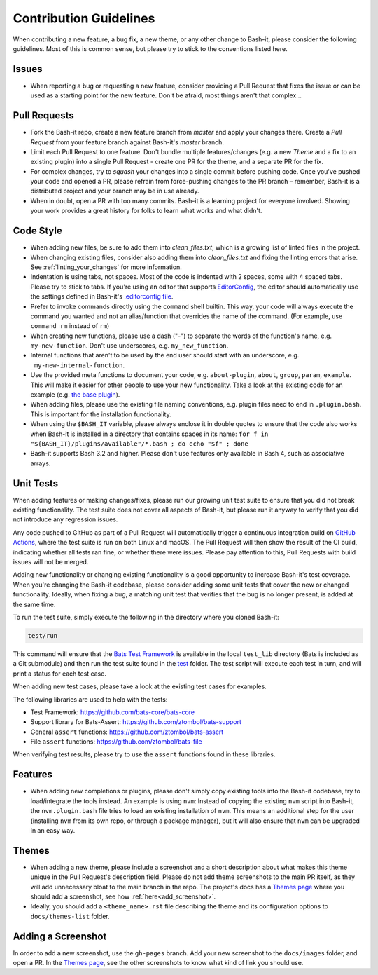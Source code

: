 .. _contributing:

Contribution Guidelines
=======================

When contributing a new feature, a bug fix, a new theme, or any other change to Bash-it, please consider the following guidelines.
Most of this is common sense, but please try to stick to the conventions listed here.

Issues
------


* When reporting a bug or requesting a new feature, consider providing a Pull Request that fixes the issue or can be used as a starting point for the new feature.
  Don't be afraid, most things aren't that complex...

Pull Requests
-------------


* Fork the Bash-it repo, create a new feature branch from *master* and apply your changes there.
  Create a *Pull Request* from your feature branch against Bash-it's *master* branch.
* Limit each Pull Request to one feature.
  Don't bundle multiple features/changes (e.g. a new *Theme* and a fix to an existing plugin) into a single Pull Request - create one PR for the theme, and a separate PR for the fix.
* For complex changes, try to *squash* your changes into a single commit before
  pushing code. Once you've pushed your code and opened a PR, please refrain
  from force-pushing changes to the PR branch – remember, Bash-it is a
  distributed project and your branch may be in use already.
* When in doubt, open a PR with too many commits. Bash-it is a learning project
  for everyone involved. Showing your work provides a great history for folks
  to learn what works and what didn't.

Code Style
----------


* When adding new files, be sure to add them into `clean_files.txt`, which is a growing list of linted files in the project.
* When changing existing files, consider also adding them into `clean_files.txt` and fixing the linting errors that arise. See :ref:`linting_your_changes` for more information.
* Indentation is using tabs, not spaces. Most of the code is indented with 2 spaces, some with 4 spaced tabs. Please try to stick to tabs.
  If you're using an editor that supports `EditorConfig <http://EditorConfig.org>`_\ , the editor should automatically use the settings defined in Bash-it's `.editorconfig file <.editorconfig>`_.
* Prefer to invoke commands directly using the ``command`` shell builtin. This way, your code
  will always execute the command you wanted and not an alias/function that overrides the name of the command. (For example, use ``command rm`` instead of ``rm``)
* When creating new functions, please use a dash ("-") to separate the words of the function's name, e.g. ``my-new-function``.
  Don't use underscores, e.g. ``my_new_function``.
* Internal functions that aren't to be used by the end user should start with an underscore, e.g. ``_my-new-internal-function``.
* Use the provided meta functions to document your code, e.g. ``about-plugin``\ , ``about``\ , ``group``\ , ``param``\ , ``example``.
  This will make it easier for other people to use your new functionality.
  Take a look at the existing code for an example (e.g. `the base plugin <plugins/available/base.plugin.bash>`_\ ).
* When adding files, please use the existing file naming conventions, e.g. plugin files need to end in ``.plugin.bash``.
  This is important for the installation functionality.
* When using the ``$BASH_IT`` variable, please always enclose it in double quotes to ensure that the code also works when Bash-it is installed in a directory that contains spaces in its name: ``for f in "${BASH_IT}/plugins/available"/*.bash ; do echo "$f" ; done``
* Bash-it supports Bash 3.2 and higher. Please don't use features only available in Bash 4, such as associative arrays.

Unit Tests
----------

When adding features or making changes/fixes, please run our growing unit test suite to ensure that you did not break existing functionality.
The test suite does not cover all aspects of Bash-it, but please run it anyway to verify that you did not introduce any regression issues.

Any code pushed to GitHub as part of a Pull Request will automatically trigger a continuous integration build on `GitHub Actions <https://github.com/Bash-it/bash-it/actions>`_\ , where the test suite is run on both Linux and macOS.
The Pull Request will then show the result of the CI build, indicating whether all tests ran fine, or whether there were issues.
Please pay attention to this, Pull Requests with build issues will not be merged.

Adding new functionality or changing existing functionality is a good opportunity to increase Bash-it's test coverage.
When you're changing the Bash-it codebase, please consider adding some unit tests that cover the new or changed functionality.
Ideally, when fixing a bug, a matching unit test that verifies that the bug is no longer present, is added at the same time.

To run the test suite, simply execute the following in the directory where you cloned Bash-it:

.. code-block:: bash

   test/run

This command will ensure that the `Bats Test Framework <https://github.com/bats-core/bats-core>`_ is available in the local ``test_lib`` directory (Bats is included as a Git submodule) and then run the test suite found in the `test <test>`_ folder.
The test script will execute each test in turn, and will print a status for each test case.

When adding new test cases, please take a look at the existing test cases for examples.

The following libraries are used to help with the tests:


* Test Framework: https://github.com/bats-core/bats-core
* Support library for Bats-Assert: https://github.com/ztombol/bats-support
* General ``assert`` functions: https://github.com/ztombol/bats-assert
* File ``assert`` functions: https://github.com/ztombol/bats-file

When verifying test results, please try to use the ``assert`` functions found in these libraries.

Features
--------


* When adding new completions or plugins, please don't simply copy existing tools into the Bash-it codebase, try to load/integrate the tools instead.
  An example is using ``nvm``\ : Instead of copying the existing ``nvm`` script into Bash-it, the ``nvm.plugin.bash`` file tries to load an existing installation of ``nvm``.
  This means an additional step for the user (installing ``nvm`` from its own repo, or through a package manager),
  but it will also ensure that ``nvm`` can be upgraded in an easy way.

.. _contributing_theme:

Themes
------


* When adding a new theme, please include a screenshot and a short description about what makes this theme unique in the Pull Request's description field.
  Please do not add theme screenshots to the main PR itself, as they will add unnecessary bloat to the main branch in the repo.
  The project's docs has a `Themes page <https://github.com/Bash-it/bash-it/blob/master/docs/themes-list/index.rst>`_ where you should add a screenshot, see how :ref:`here<add_screenshot>`.
* Ideally, you should add a ``<theme_name>.rst`` file describing the theme and its configuration options to ``docs/themes-list`` folder.

.. _add_screenshot:

Adding a Screenshot
-------------------

In order to add a new screenshot, use the ``gh-pages`` branch.
Add your new screenshot to the ``docs/images`` folder, and open a PR.
In the `Themes page <https://github.com/Bash-it/bash-it/blob/master/docs/themes-list/index.rst>`_, see the other screenshots to know what kind of link you should use.
